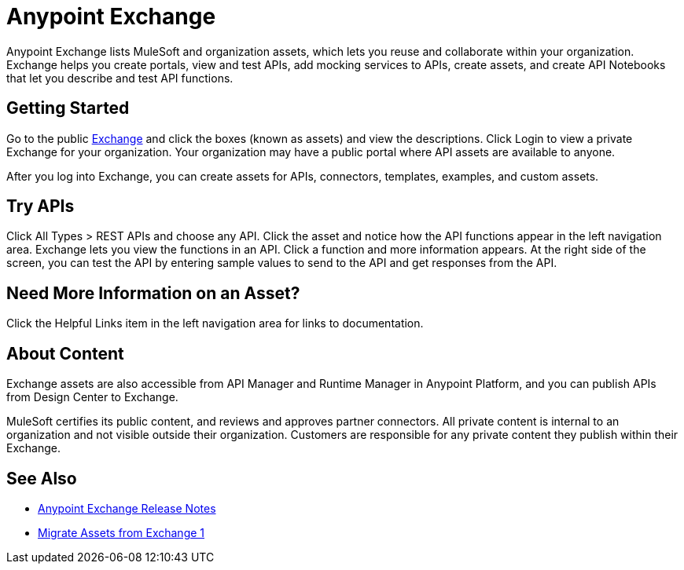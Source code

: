 = Anypoint Exchange

Anypoint Exchange lists MuleSoft and organization assets, which lets you reuse and collaborate within your organization.  Exchange helps you create portals, view and test APIs, add mocking services to APIs, create assets, and create API Notebooks that let you describe and test API functions. 

== Getting Started

Go to the public https://www.anypoint.mulesoft.com/exchange/[Exchange] and click the boxes (known as assets) and view the descriptions. Click Login to view a private Exchange for your organization. Your organization may have a public portal where 
API assets are available to anyone.

After you log into Exchange, you can create assets for APIs, connectors, templates, examples, and custom assets. 

== Try APIs

Click All Types > REST APIs and choose any API. Click the asset and notice how the API functions appear in the left 
navigation area. Exchange lets you view the functions in an API. Click a function and more information appears. At the right side of the screen, you can test the API by entering sample values to send to the API and get responses from the API. 

== Need More Information on an Asset?

Click the Helpful Links item in the left navigation area for links to documentation.

== About Content

Exchange assets are also accessible from API Manager and Runtime Manager in Anypoint Platform, and you can publish APIs
from Design Center to Exchange.

MuleSoft certifies its public content, and reviews and approves partner connectors. All private content is internal to an organization and not visible outside their organization. Customers are responsible for any private content they publish within their Exchange.

== See Also

* link:/release-notes/anypoint-exchange-release-notes[Anypoint Exchange Release Notes]
* link:/anypoint-exchange/migrate[Migrate Assets from Exchange 1]
